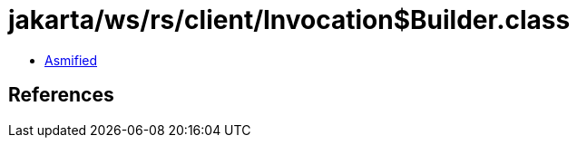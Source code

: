 = jakarta/ws/rs/client/Invocation$Builder.class

 - link:Invocation$Builder-asmified.java[Asmified]

== References

